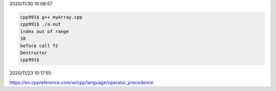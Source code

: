 2020/11/30 10:06:57

.. code:: sh

  cpp991$ g++ myArray.cpp 
  cpp991$ ./a.out 
  index out of range
  10
  before call f2
  Destructor
  cpp991$ 



2020/11/23 10:17:55

https://en.cppreference.com/w/cpp/language/operator_precedence

